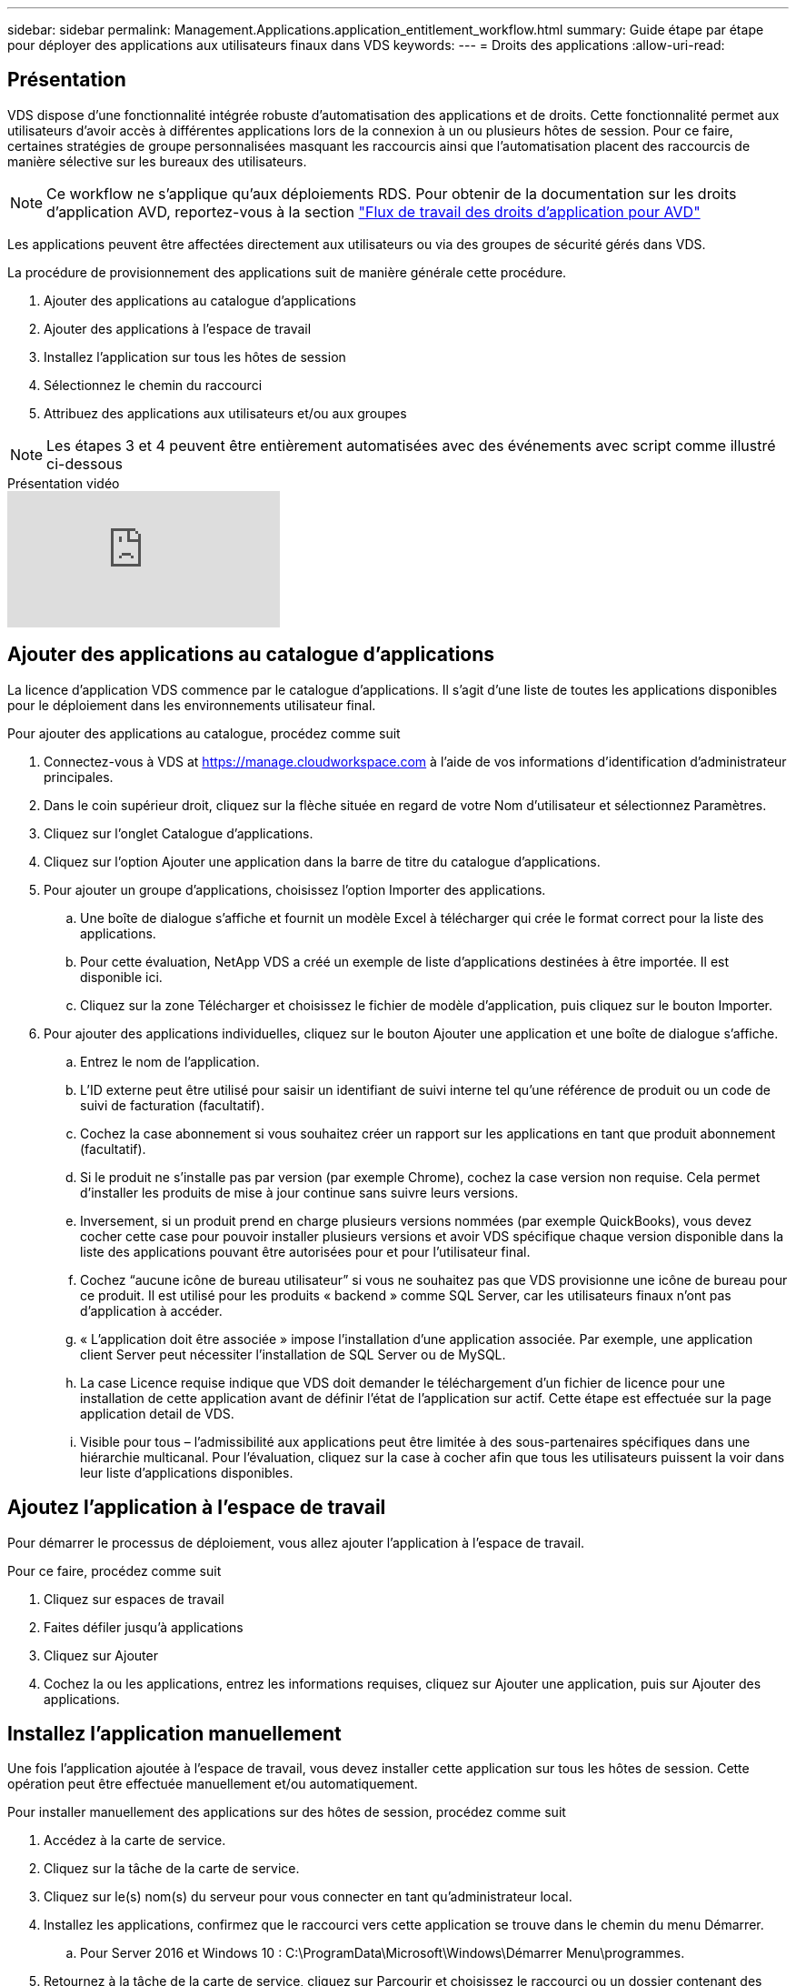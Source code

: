---
sidebar: sidebar 
permalink: Management.Applications.application_entitlement_workflow.html 
summary: Guide étape par étape pour déployer des applications aux utilisateurs finaux dans VDS 
keywords:  
---
= Droits des applications
:allow-uri-read: 




== Présentation

VDS dispose d'une fonctionnalité intégrée robuste d'automatisation des applications et de droits. Cette fonctionnalité permet aux utilisateurs d'avoir accès à différentes applications lors de la connexion à un ou plusieurs hôtes de session. Pour ce faire, certaines stratégies de groupe personnalisées masquant les raccourcis ainsi que l'automatisation placent des raccourcis de manière sélective sur les bureaux des utilisateurs.


NOTE: Ce workflow ne s'applique qu'aux déploiements RDS. Pour obtenir de la documentation sur les droits d'application AVD, reportez-vous à la section link:Management.Applications.AVD_application_entitlement_workflow.html["Flux de travail des droits d'application pour AVD"]

Les applications peuvent être affectées directement aux utilisateurs ou via des groupes de sécurité gérés dans VDS.

.La procédure de provisionnement des applications suit de manière générale cette procédure.
. Ajouter des applications au catalogue d'applications
. Ajouter des applications à l'espace de travail
. Installez l'application sur tous les hôtes de session
. Sélectionnez le chemin du raccourci
. Attribuez des applications aux utilisateurs et/ou aux groupes



NOTE: Les étapes 3 et 4 peuvent être entièrement automatisées avec des événements avec script comme illustré ci-dessous

.Présentation vidéo
video::19NpO8v15BE[youtube]


== Ajouter des applications au catalogue d'applications

La licence d'application VDS commence par le catalogue d'applications. Il s'agit d'une liste de toutes les applications disponibles pour le déploiement dans les environnements utilisateur final.

.Pour ajouter des applications au catalogue, procédez comme suit
. Connectez-vous à VDS at https://manage.cloudworkspace.com[] à l'aide de vos informations d'identification d'administrateur principales.
. Dans le coin supérieur droit, cliquez sur la flèche située en regard de votre Nom d'utilisateur et sélectionnez Paramètres.
. Cliquez sur l'onglet Catalogue d'applications.
. Cliquez sur l'option Ajouter une application dans la barre de titre du catalogue d'applications.
. Pour ajouter un groupe d'applications, choisissez l'option Importer des applications.
+
.. Une boîte de dialogue s'affiche et fournit un modèle Excel à télécharger qui crée le format correct pour la liste des applications.
.. Pour cette évaluation, NetApp VDS a créé un exemple de liste d'applications destinées à être importée. Il est disponible ici.
.. Cliquez sur la zone Télécharger et choisissez le fichier de modèle d'application, puis cliquez sur le bouton Importer.


. Pour ajouter des applications individuelles, cliquez sur le bouton Ajouter une application et une boîte de dialogue s'affiche.
+
.. Entrez le nom de l'application.
.. L'ID externe peut être utilisé pour saisir un identifiant de suivi interne tel qu'une référence de produit ou un code de suivi de facturation (facultatif).
.. Cochez la case abonnement si vous souhaitez créer un rapport sur les applications en tant que produit abonnement (facultatif).
.. Si le produit ne s'installe pas par version (par exemple Chrome), cochez la case version non requise. Cela permet d'installer les produits de mise à jour continue sans suivre leurs versions.
.. Inversement, si un produit prend en charge plusieurs versions nommées (par exemple QuickBooks), vous devez cocher cette case pour pouvoir installer plusieurs versions et avoir VDS spécifique chaque version disponible dans la liste des applications pouvant être autorisées pour et pour l'utilisateur final.
.. Cochez “aucune icône de bureau utilisateur” si vous ne souhaitez pas que VDS provisionne une icône de bureau pour ce produit. Il est utilisé pour les produits « backend » comme SQL Server, car les utilisateurs finaux n'ont pas d'application à accéder.
.. « L'application doit être associée » impose l'installation d'une application associée. Par exemple, une application client Server peut nécessiter l'installation de SQL Server ou de MySQL.
.. La case Licence requise indique que VDS doit demander le téléchargement d'un fichier de licence pour une installation de cette application avant de définir l'état de l'application sur actif. Cette étape est effectuée sur la page application detail de VDS.
.. Visible pour tous – l'admissibilité aux applications peut être limitée à des sous-partenaires spécifiques dans une hiérarchie multicanal. Pour l'évaluation, cliquez sur la case à cocher afin que tous les utilisateurs puissent la voir dans leur liste d'applications disponibles.






== Ajoutez l'application à l'espace de travail

Pour démarrer le processus de déploiement, vous allez ajouter l'application à l'espace de travail.

.Pour ce faire, procédez comme suit
. Cliquez sur espaces de travail
. Faites défiler jusqu'à applications
. Cliquez sur Ajouter
. Cochez la ou les applications, entrez les informations requises, cliquez sur Ajouter une application, puis sur Ajouter des applications.




== Installez l'application manuellement

Une fois l'application ajoutée à l'espace de travail, vous devez installer cette application sur tous les hôtes de session. Cette opération peut être effectuée manuellement et/ou automatiquement.

.Pour installer manuellement des applications sur des hôtes de session, procédez comme suit
. Accédez à la carte de service.
. Cliquez sur la tâche de la carte de service.
. Cliquez sur le(s) nom(s) du serveur pour vous connecter en tant qu'administrateur local.
. Installez les applications, confirmez que le raccourci vers cette application se trouve dans le chemin du menu Démarrer.
+
.. Pour Server 2016 et Windows 10 : C:\ProgramData\Microsoft\Windows\Démarrer Menu\programmes.


. Retournez à la tâche de la carte de service, cliquez sur Parcourir et choisissez le raccourci ou un dossier contenant des raccourcis.
. Quelle que soit la sélection choisie, ce qui s'affiche sur le bureau de l'utilisateur final lorsqu'il est attribué à l'application.
. Les dossiers sont parfaits lorsqu'une application est en fait plusieurs applications. Par exemple, « Microsoft Office » est plus facile à déployer comme dossier avec chaque application comme raccourci dans le dossier.
. Cliquez sur Terminer l'installation.
. Si nécessaire, ouvrez l'icône créée Ajouter une tâche de carte de service et confirmez que l'icône a été ajoutée.




== Attribuez des applications aux utilisateurs

Les droits d'application sont gérés par VDS et l'application peut être attribuée aux utilisateurs de trois manières

.Attribuer des applications aux utilisateurs
. Accédez à la page User Detail.
. Accédez à la section applications.
. Cochez la case en regard de toutes les applications requises par cet utilisateur.


.Attribuer des utilisateurs à une application
. Accédez à la section applications de la page Détails de l'espace de travail.
. Cliquez sur le nom de l'application.
. Cochez la case en regard des utilisateurs de l'application.


.Attribuez des applications et des utilisateurs à des groupes d'utilisateurs
. Accédez au détail des utilisateurs et des groupes.
. Ajouter un nouveau groupe ou modifier un groupe existant.
. Attribuez un ou plusieurs utilisateurs et applications au groupe.

